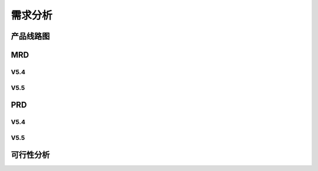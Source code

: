 

需求分析
######################################

产品线路图
*****************************************

MRD
*****************************************

V5.4
=========

V5.5
=========

PRD
*****************************************

V5.4
=========

V5.5
=========

可行性分析
*****************************************

